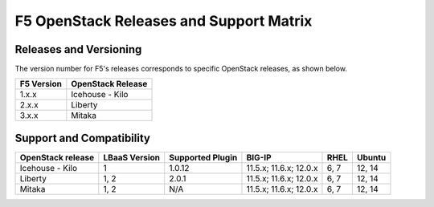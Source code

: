 F5 OpenStack Releases and Support Matrix
========================================

.. _releases-and-versioning:

Releases and Versioning
-----------------------

The version number for F5's releases corresponds to specific OpenStack releases, as shown below.

+-----------+-------------------+
|F5 Version | OpenStack Release |
+===========+===================+
|1.x.x      | Icehouse - Kilo   |
+-----------+-------------------+
|2.x.x      | Liberty           |
+-----------+-------------------+
|3.x.x      | Mitaka            |
+-----------+-------------------+

.. _support-matrix:

Support and Compatibility
-------------------------

+-------------------+-------------------+-------------------+-----------------------+-------+-----------+
|OpenStack release  | LBaaS Version     | Supported Plugin  | BIG-IP                | RHEL  | Ubuntu    |
+===================+===================+===================+=======================+=======+===========+
| Icehouse - Kilo   |                 1 |             1.0.12| 11.5.x; 11.6.x; 12.0.x| 6, 7  | 12, 14    |
+-------------------+-------------------+-------------------+-----------------------+-------+-----------+
| Liberty           |              1, 2 |              2.0.1| 11.5.x; 11.6.x; 12.0.x| 6, 7  | 12, 14    |
+-------------------+-------------------+-------------------+-----------------------+-------+-----------+
| Mitaka            |              1, 2 |                N/A| 11.5.x; 11.6.x; 12.0.x| 6, 7  | 12, 14    |
+-------------------+-------------------+-------------------+-----------------------+-------+-----------+


